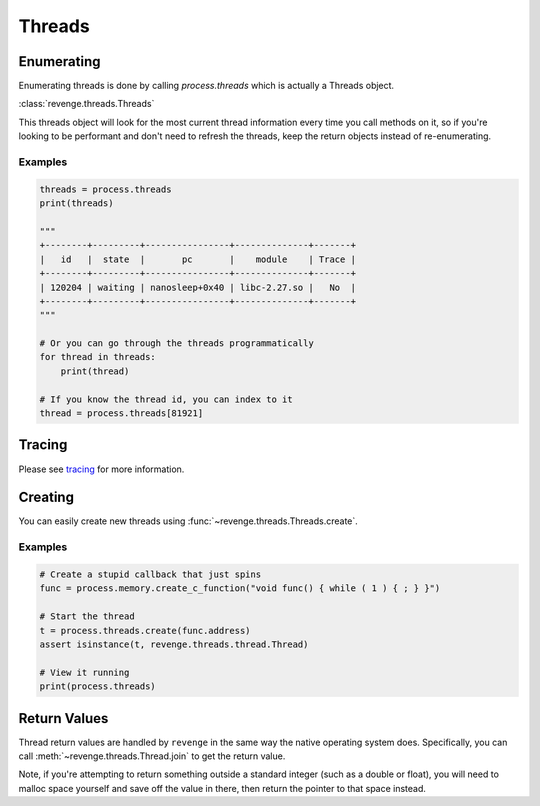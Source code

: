 =======
Threads
=======

Enumerating
===========

Enumerating threads is done by calling `process.threads` which is actually a
Threads object.

:class:`revenge.threads.Threads`

This threads object will look for the most current thread information every
time you call methods on it, so if you're looking to be performant and don't
need to refresh the threads, keep the return objects instead of re-enumerating.

Examples
--------

.. code-block:: python3

    threads = process.threads
    print(threads)

    """
    +--------+---------+----------------+--------------+-------+
    |   id   |  state  |       pc       |    module    | Trace |
    +--------+---------+----------------+--------------+-------+
    | 120204 | waiting | nanosleep+0x40 | libc-2.27.so |   No  |
    +--------+---------+----------------+--------------+-------+
    """

    # Or you can go through the threads programmatically
    for thread in threads:
        print(thread)

    # If you know the thread id, you can index to it
    thread = process.threads[81921]

Tracing
=======

Please see `tracing <tracing.html>`_ for more information.

Creating
========

You can easily create new threads using :func:`~revenge.threads.Threads.create`.

Examples
--------

.. code-block:: python3

    # Create a stupid callback that just spins
    func = process.memory.create_c_function("void func() { while ( 1 ) { ; } }")

    # Start the thread
    t = process.threads.create(func.address)
    assert isinstance(t, revenge.threads.thread.Thread)

    # View it running
    print(process.threads)

Return Values
=============

Thread return values are handled by ``revenge`` in the same way the native
operating system does. Specifically, you can call
:meth:`~revenge.threads.Thread.join` to get the return value.

Note, if you're attempting to return something outside a standard integer (such
as a double or float), you will need to malloc space yourself and save off the
value in there, then return the pointer to that space instead.
